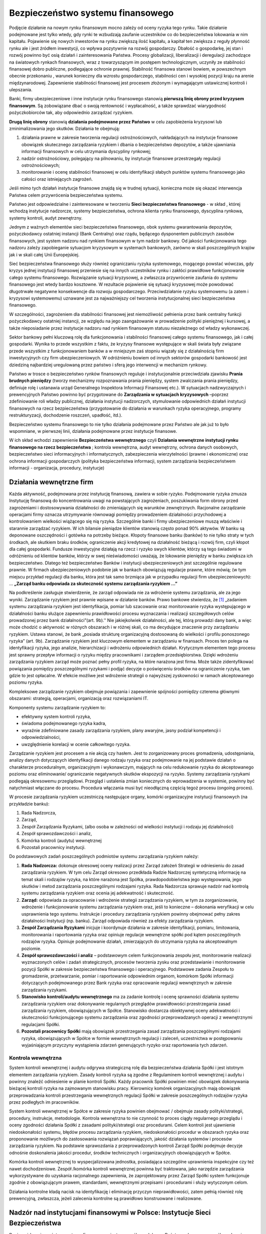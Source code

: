 Bezpieczeństwo systemu finansowego
==================================

Podjęcie  działanie na  nowym rynku finansowym mocno zależy od  oceny ryzyka tego rynku. Takie działanie podejmowane jest  tylko wtedy, gdy  rynki te  wzbudzają zaufanie uczestników co do   bezpieczeństwa lokowania w nim kapitału.   Pojawienie się nowych inwestorów na rynku zwiększą ilość kapitału, a kapitał ten zwiększa z reguły płynność rynku ale i  jest źródłem inwestycji, co wpływa pozytywnie na rozwój gospodarczy.  Dbałość o gospodarkę, jej stan i rozwój  powinno być osią działań i zainteresowania Państwa. Procesy globalizacji, liberalizacji i deregulacji zachodzące na światowych rynkach finansowych, wraz z towarzyszącym im postępem technologicznym, uczyniły ze  stabilności finansowej dobro publiczne, podlegające ochronie prawnej.  Stabilność finansowa stanowi  bowiem, w powszechnym obecnie przekonaniu , warunek konieczny dla wzrostu gospodarczego, stabilności cen i wysokiej pozycji kraju na arenie międzynarodowej.
Zapewnienie stabilności finansowej jest procesem złożonym i wymagającym ustawicznej kontroli i ulepszania.
 
Banki, firmy ubezpieczeniowe i inne instytucje rynku finansowego stanowią **pierwszą linię obrony przed kryzysem finansowym**. Są zobowiązane dbać o swoją rentowność i  wypłacalność, a także sprawdzać wiarygodność pożyczkobiorców tak, aby odpowiednio zarządzać ryzykiem.
 
**Drugą linię obrony** stanowią **działania podejmowane przez Państwo** w celu zapobieżenia kryzysowi lub zminimalizowania jego skutków. Działania te obejmują:

#. działania prawne w zakresie tworzenia regulacji ostrożnościowych, nakładających  na instytucje finansowe obowiązek skutecznego zarządzania ryzykiem i dbania o bezpieczeństwo depozytów, a także ujawniania informacji finansowych w celu utrzymania dyscypliny rynkowej;
#. nadzór ostrożnościowy, polegający na pilnowaniu, by instytucje finansowe przestrzegały regulacji ostrożnościowych; 
#. monitorowanie i ocenę stabilności finansowej w celu identyfikacji słabych punktów systemu finansowego jako całości oraz istniejących zagrożeń.

Jeśli mimo tych działań instytucje finansowe znajdą się w trudnej sytuacji, konieczna może się okazać interwencja Państwa  celem przywrócenia  bezpieczeństwa systemu. 

Państwo  jest odpowiedzialne i zainteresowane w tworzeniu **Sieci bezpieczeństwa finansowego** -  w skład , której wchodzą instytucje nadzorcze, systemy bezpieczeństwa, ochrona klienta rynku finansowego, dyscyplina rynkowa, systemy kontroli, audyt zewnętrzny.

Jednym z ważnych elementów sieci bezpieczeństwa finansowego, obok systemu gwarantowania depozytów,  pożyczkodawcy ostatniej instancji (Bank Centralny)  oraz rządu, będącego dysponentem publicznych zasobów finansowych, jest system nadzoru  nad rynkiem finansowym w tym nadzór bankowy.  Od jakości funkcjonowania tego nadzoru zależy zapobieganie sytuacjom kryzysowym w systemach bankowych, zarówno w skali poszczególnych krajów jak i w skali całej Unii Europejskiej.
 
Sieć bezpieczeństwa finansowego służy również ograniczaniu ryzyka systemowego, mogącego powstać wówczas, gdy kryzys jednej instytucji finansowej przeniesie się na innych uczestników rynku i zakłóci prawidłowe funkcjonowanie całego systemu finansowego. Rozwiązanie sytuacji kryzysowej, a zwłaszcza przywrócenie zaufania do systemu finansowego jest wtedy bardzo kosztowne. W rezultacie pojawienie się sytuacji kryzysowej  może powodować długotrwałe negatywne konsekwencje dla rozwoju gospodarczego. Przeciwdziałanie ryzyku systemowemu (a zatem i kryzysowi systemowemu) uznawane jest za najważniejszy cel tworzenia instytucjonalnej sieci bezpieczeństwa finansowego.

W szczególności, zagrożeniem dla stabilności finansowej jest niemożliwość pełnienia przez bank centralny funkcji pożyczkodawcy ostatniej instancji, ze względu na jego zaangażowanie w prowadzenie polityki pieniężnej i kursowej, a także nieposiadanie przez instytucje nadzoru nad rynkiem finansowym statusu niezależnego od władzy wykonawczej.

Sektor bankowy pełni kluczową rolę dla funkcjonowania i stabilności finansowej całego systemu finansowego, jak i całej gospodarki. Wynika to przede wszystkim z faktu, że kryzysy finansowe występujące w skali świata były związane przede wszystkim z funkcjonowaniem banków a w mniejszym zaś stopniu wiązały się z działalnością firm inwestycyjnych czy firm ubezpieczeniowych. 
W odróżnieniu bowiem od innych sektorów gospodarki bankowość jest dziedziną najbardziej uregulowaną przez państwo i sferą jego interwencji w mechanizm rynkowy.

Państwo w trosce o bezpieczeństwo rynków finansowych  reguluje i instytucjonalnie przeciwdziała zjawisku **Prania  brudnych pieniędzy** (tworzy mechanizmy rozpoznawania prania pieniędzy, system zwalczania prania pieniędzy,  definiuje rolę i ustanawia urząd Generalnego Inspektora Informacji Finansowej etc.).
W sytuacjach nadzwyczajnych i prewencyjnych Państwo powinno być przygotowane do **Zarządzania w sytuacjach kryzysowych** –poprzez zdefiniowanie  roli władzy publicznej, działania instytucji nadzorczych, stymulowanie odpowiednich działań instytucji finansowych na rzecz bezpieczeństwa (przygotowanie do działania w warunkach ryzyka operacyjnego, programy restrukturyzacji, dochodzenie roszczeń, upadłość, itd.).  


Bezpieczeństwo systemu finansowego to nie tylko działania podejmowane przez Państwo ale jak już to było wspomniane, w pierwszej linii, działania  podejmowane przez instytucje finansowe.

W ich skład  wchodzi zapewnienie  **Bezpieczeństwa wewnętrznego** czyli  **Działania wewnętrzne instytucji rynku finansowego na rzecz bezpieczeństwa** ; kontrola wewnętrzna, audyt wewnętrzny, ochrona danych osobowych, bezpieczeństwo sieci informacyjnych i informatycznych, zabezpieczenia wierzytelności (prawne i ekonomiczne)  oraz  ochrona informacji gospodarczych  (polityka bezpieczeństwa informacji, system zarządzania bezpieczeństwem informacji - organizacja, procedury, instytucje)

Działania wewnętrzne firm
-------------------------

Każda aktywność, podejmowana przez instytucję finansową, zawiera w sobie ryzyko. Podejmowanie ryzyka zmusza Instytucję finansową do koncentrowania uwagi na powstających zagrożeniach, poszukiwania form obrony przed zagrożeniami i dostosowywania działalności do zmieniających się warunków zewnętrznych. Racjonalne zarządzanie operacjami firmy oznacza utrzymywanie równowagi pomiędzy prowadzeniem działalności przychodowej a kontrolowaniem wielkości wiążącego się nią ryzyka. 
Szczególnie banki i firmy ubezpieczeniowe muszą właściwie i starannie zarządzać ryzykiem. W ich bilansie pieniądze klientów stanowią często ponad 90% aktywów. W banku są deponowane oszczędności i gotówka na potrzeby bieżące. Kłopoty finansowe banku (banków) to nie tylko straty w tych środkach, ale skutkiem braku środków, ograniczenie akcji kredytowej na działalność bieżącą i rozwój firm, czyli kłopot dla całej gospodarki. Fundusze inwestycyjne działają na rzecz i ryzyko swych klientów, którzy są tego świadomi w odróżnieniu od klientów banków, którzy w swej nieświadomości uważają, że lokowanie pieniędzy w banku zwiększa ich bezpieczeństwo. 
Dlatego też bezpieczeństwo Banków i instytucji ubezpieczeniowych jest szczególnie regulowane prawnie. W firmach ubezpieczeniowych podobnie jak w bankach obowiązują regulacje prawne, które mówią; (w tym miejscu przykład regulacji dla banku, która jest tak samo brzmiąca jak w przypadku regulacji firm ubezpieczeniowych):
... **„Zarząd banku odpowiada za skuteczność systemu zarządzania ryzykiem …”**

Na podkreślenie zasługuje stwierdzenie, że zarząd odpowiada nie za wdrożenie systemu zarządzania, ale za jego wyniki.
Zarządzanie ryzykiem jest prawnie wpisane w działanie banków. Prawo bankowe stwierdza, że [1]_ „zadaniem systemu zarządzania ryzykiem jest identyfikacja, pomiar lub szacowanie oraz monitorowanie ryzyka występującego w działalności banku służące zapewnieniu prawidłowości procesu wyznaczania i realizacji szczegółowych celów prowadzonej przez bank działalności”(art. 9b).’’ Nie jakiejkolwiek działalności, ale tej, którą prowadzi dany bank, a więc może chodzić o aktywność w różnych obszarach i w różnej skali, co ma decydujące znaczenie przy zarządzaniu ryzykiem. Ustawa stanowi, że bank „posiada strukturę organizacyjną dostosowaną do wielkości i profilu ponoszonego ryzyka” (art. 9b). 
Zarządzanie ryzykiem jest kluczowym elementem w zarządzaniu w finansach. Proces ten polega na identyfikacji ryzyka, jego analizie, hierarchizacji i wdrożeniu odpowiednich działań. Krytycznym elementem tego procesu jest sprawny przepływ informacji o ryzyku między pracownikami i zarządem przedsiębiorstwa. Dzięki wdrożeniu zarządzania ryzykiem zarząd może poznać pełny profil ryzyka, na które narażona jest firma. Może także zidentyfikować powiązania pomiędzy poszczególnymi ryzykami i podjąć decyzje o poświęceniu środków na ograniczenie ryzyka, tam gdzie to jest opłacalne. W efekcie możliwe jest wdrożenie strategii o najwyższej zyskowności w ramach akceptowanego poziomu ryzyka. 

Kompleksowe zarządzanie ryzykiem obejmuje powiązania i zapewnienie spójności pomiędzy czterema głównymi obszarami: strategią, operacjami, organizacją oraz rozwiązaniami IT.

Komponenty systemu zarządzanie ryzykiem to:

* efektywny system kontroli ryzyka,
* świadoma podejmowanego ryzyka kadra,
* wyraźnie zdefiniowane zasady zarządzania ryzykiem, plany awaryjne, jasny podział kompetencji i odpowiedzialności,
* uwzględnienie korelacji w ocenie całkowitego ryzyka.
 
Zarządzanie ryzykiem jest procesem a nie akcją czy hasłem. Jest to zorganizowany proces gromadzenia, udostępniania, analizy danych dotyczących identyfikacji danego rodzaju ryzyka oraz podejmowanie na jej podstawie działań o charakterze proceduralnym, organizacyjnym i wykonawczym, mających na celu redukowanie ryzyka do akceptowanego poziomu oraz eliminowanie/ ograniczanie negatywnych skutków ekspozycji na ryzyko. Systemy zarządzania ryzykami podlegają okresowemu przeglądowi. Przegląd i ustalenia zmian koniecznych do wprowadzenia w systemie, powinny być natychmiast włączane do procesu. Procedura włączania musi być nieodłączną częścią tegoż procesu (ongoing proces).

W procesie zarządzania ryzykiem uczestniczą następujące organy, komórki organizacyjne instytucji finansowych (na przykładzie banku):

1. Rada Nadzorcza,
2. Zarząd,
3. Zespół Zarządzania Ryzykami, (albo osoba w zależności od wielkości instytucji i rodzaju jej działalności)
4. Zespół sprawozdawczości i analiz,
5. Komórka kontroli (audytu) wewnętrznej 
6. Pozostali pracownicy instytucji.

Do podstawowych zadań poszczególnych podmiotów systemu zarządzania ryzykiem należy:

1. **Rada Nadzorcza:** dokonuje okresowej oceny realizacji przez Zarząd założeń Strategii w odniesieniu do zasad zarządzania ryzykiem. W tym celu Zarząd okresowo przedkłada Radzie Nadzorczej syntetyczną informację na temat skali i rodzajów ryzyka, na które narażona jest Spółka, prawdopodobieństwa jego występowania, jego skutków i metod zarządzania poszczególnymi rodzajami ryzyka. Rada Nadzorcza sprawuje nadzór nad kontrolą systemu zarządzania ryzykiem oraz ocenia jej adekwatność i skuteczność.

2. **Zarząd:** odpowiada za opracowanie i wdrożenie strategii zarządzania ryzykiem, w tym za zorganizowanie, wdrożenie i funkcjonowanie systemu zarządzania ryzykiem oraz, jeśli to konieczne – dokonania weryfikacji w celu usprawnienia tego systemu. Instrukcje i procedury zarządzania ryzykiem powinny obejmować pełny zakres działalności Instytucji (np. banku). Zarząd odpowiada również za efekty zarządzania ryzykiem.

3. **Zespół Zarządzania Ryzykami** inicjuje i koordynuje działania w zakresie identyfikacji, pomiaru, limitowania, monitorowania i raportowania ryzyka oraz opiniuje regulacje wewnętrzne spółki pod kątem poszczególnych rodzajów ryzyka. Opiniuje podejmowanie działań, zmierzających do utrzymania ryzyka na akceptowalnym poziomie.
 
4. **Zespół sprawozdawczości i analiz** – podstawowym celem funkcjonowania zespołu jest, monitorowanie realizacji wyznaczonych celów i zadań strategicznych, procesów tworzenia zysku oraz przedstawianie i monitorowanie pozycji Spółki w zakresie bezpieczeństwa finansowego i operacyjnego. Podstawowe zadania Zespołu to gromadzenie, przetwarzanie, pomiar i raportowanie odpowiednim organom, komórkom Spółki informacji dotyczących podejmowanego przez Bank ryzyka oraz opracowanie regulacji wewnętrznych w zakresie zarządzania ryzykami.

5. **Stanowisko kontroli/audytu wewnętrznego** ma za zadanie kontrolę i ocenę sprawności działania systemu zarządzania ryzykiem oraz dokonywanie regularnych przeglądów prawidłowości przestrzegania zasad zarządzania ryzykiem, obowiązujących w Spółce. Stanowisko dostarcza obiektywnej oceny adekwatności i skuteczności funkcjonującego systemu zarządzania oraz zgodności przeprowadzanych operacji z wewnętrznymi regulacjami Spółki. 
 
6. **Pozostali pracownicy Spółki** mają obowiązek przestrzegania zasad zarządzania poszczególnymi rodzajami ryzyka, obowiązujących w Spółce w formie wewnętrznych regulacji i zaleceń, uczestnictwa w postępowaniu wyjaśniającym przyczyny wystąpienia zdarzeń generujących ryzyko oraz raportowania tych zdarzeń.


Kontrola wewnętrzna
~~~~~~~~~~~~~~~~~~~

System kontroli wewnętrznej i audytu odgrywa strategiczną rolę dla bezpieczeństwa działania Spółki i jest istotnym elementem zarządzania ryzykiem. Zasady kontroli ryzyka są zgodne z Regulaminem kontroli wewnętrznej i audytu i powinny znaleźć odniesienie w planie kontroli Spółki. Każdy pracownik Spółki powinien mieć obowiązek dokonywania bieżącej kontroli ryzyka na zajmowanym stanowisku pracy. Kierownicy komórek organizacyjnych mają obowiązek przeprowadzania kontroli przestrzegania wewnętrznych regulacji Spółki w zakresie poszczególnych rodzajów ryzyka przez podległych im pracowników.

System kontroli wewnętrznej w Spółce w zakresie ryzyka powinien obejmować / obejmuje zasady polityki/strategii, procedury, instrukcje, metodologie. Kontrola wewnętrzna to nie czynność to proces ciągły regularnego przeglądu i oceny zgodności działania Spółki z zasadami polityki/strategii oraz procedurami. Celem kontroli jest ujawnienie niedoskonałości systemu, błędów procesu zarządzania ryzykiem, niedoskonałości procedur w obszarach ryzyka oraz proponowanie możliwych do zastosowania rozwiązań poprawiających, jakość działania systemów i procesów zarządzania ryzykiem. Na podstawie sprawozdania z przeprowadzonych kontroli Zarząd Spółki podejmuje decyzje odnośnie doskonalenia jakości procedur, środków technicznych i organizacyjnych obowiązujących w Spółce.

Komórka kontroli wewnętrznej to wyspecjalizowana jednostka, posiadająca szczególne uprawnienia inspekcyjne czy też nawet dochodzeniowe. Zespół /komórka kontroli wewnętrznej powinna być traktowana, jako narzędzie zarządzania wykorzystywane do uzyskania racjonalnego zapewnienia, że zaprojektowany przez Zarząd Spółki system funkcjonuje zgodnie z obowiązującym prawem, standardami, wewnętrznymi przepisami i procedurami i służy wytyczonym celom.

Działania kontrolne kładą nacisk na identyfikację i eliminację przyczyn nieprawidłowości, zatem pełnią również rolę prewencyjną, zwłaszcza, jeżeli zalecenia kontrolne są prawidłowo konstruowane i realizowane.

Nadzór nad instytucjami finansowymi w Polsce: Instytucje Sieci Bezpieczeństwa
-----------------------------------------------------------------------------

Ponieważ bezpieczeństwo systemu finansowego jest szczególnym dobrem, Państwo odgrywa szczególną rolę w jego zabezpieczaniu. Zadaniem Państwa jest tworzenie i nadzór sieci bezpieczeństwa finansowego. Celem tych działań jest ograniczanie ryzyka systemowego. Ryzyko systemowe może powstać wtedy, gdy kryzys jednej instytucji finansowej przeniesie się na innych uczestników rynku i zakłóci prawidłowe funkcjonowanie całego systemu finansowego.
Zasady nadzoru państwa nad działalnością podmiotów świadczących usługi finansowe, stanowią część prawa rynku finansowego. Prawo rynku finansowego stanowi domenę prawa publicznego, zawierając regulacje prawne związane z oddziaływaniem państwa na organizację i funkcjonowanie instytucji finansowych — banków i innych instytucji kredytowych, firm ubezpieczeniowych, funduszy inwestycyjnych, funduszy emerytalnych, giełdy i jej infrastruktury prawnej, w tym zasady kontroli i nadzoru państwa wobec tych instytucji. 
W Polsce funkcjonowanie czołowych instytucji na rynku finansowym regulowane jest w formie Ustaw (Ustawa o: NBP, o KNF, funkcjonowaniu banków, funduszy inwestycyjnych, funduszy emerytalnych, firm ubezpieczeniowych, rynku kapitałowym i obrocie papierami wartościowymi etc.). Ustawy o NBP i nadzorze nad rynkiem finansowym nadają szczególną rolę tym instytucjom oddzielając je od władzy wykonawczej i nadają tym instytucjom szczególna suwerenność.
W stosunku do innych instytucji finansowych z rynku finansowym, oprócz ustawowego wyznaczenia zasad nadzoru (Komisja Nadzoru Finansowego), Państwo nakłada wymogi rzetelności informacji finansowych i sporządzania okresowo sprawozdań finansowych, które podlegają obowiązkowi sprawdzenia przez niezależnych i posiadających odpowiednie kwalifikacje audytorów. Dotyczy to również wszystkich spółek prawa handlowego. Instytucje publiczne mają obowiązek publikowania audytowanych sprawozdań finansowych. Istotna rola w systemie bezpieczeństwa systemu finansowego przypada nadzorowi właścicielskiemu. Akcjonariusze spółki, poprzez Radę Nadzorczą spółek, są zobowiązani do sprawowania właściwego nadzoru nad funkcjonowaniem spółek i jakości ich sprawozdań finansowych i audytu. Rady Nadzorcze nadzorując spółkę, nadzorują również zarządzanie spółką przez Zarząd i wypełnianie przez nią zadań statutowych. Mimo, że spółką zarządza Zarząd, Rada Nadzorcza powinna okresowo sprawdzać działania Zarządu podejmowane w celu bezpieczeństwa spółki.

Komisja Nadzoru Finansowego
~~~~~~~~~~~~~~~~~~~~~~~~~~~
 
Naczelnym organem sprawującym nadzór nad rynkiem finansowym jest Komisja Nadzoru Finansowego. Jest to organ administracji państwowej sprawujący niezależny, zintegrowany nadzór finansowy nad:

* sektorem bankowym,
* rynkiem kapitałowym,
* rynkiem ubezpieczeniowym,
* rynkiem emerytalnym,
* instytucjami pieniądza elektronicznego.

Komisja powstała 19 września 2006 r. na mocy ustawy z dnia 21 lipca 2006 r [2]_. o nadzorze nad rynkiem finansowym. Przejęła kompetencje Komisji Papierów Wartościowych i Giełd, Komisji Nadzoru Ubezpieczeń i Funduszy Emerytalnych, a od 1 stycznia 2008 r. także kompetencje Komisji Nadzoru Bankowego. Wymienione tu instytucje nadzorowały poszczególne segmenty rynku finansowego zanim powołano do życia zintegrowany organ nadzoru. Utworzenie niezależnego, zintegrowanego nadzoru finansowego to decyzja wymuszona przez zmiany na rynku: rosnące znaczenie międzynarodowych grup finansowych oraz wzajemne przenikanie się produktów finansowych. 

 
Zadania KNF

Ustawa o KNF  nakłada na Komisje następujące zadania:

* podejmowanie działań służących prawidłowemu funkcjonowaniu rynku finansowego; 
* podejmowanie działań mających na celu rozwój rynku finansowego i jego konkurencyjności;
* podejmowanie działań edukacyjnych i informacyjnych w zakresie funkcjonowania rynku finansowego; 
* udział w przygotowywaniu projektów aktów prawnych w zakresie nadzoru nad rynkiem finansowym, ubezpieczeniowym i emerytalnym, stwarzanie możliwości polubownego i pojednawczego rozstrzygania sporów między uczestnikami rynku finansowego, w szczególności sporów wynikających ze stosunków umownych między podmiotami podlegającymi nadzorowi Komisji a odbiorcami usług świadczonych przez te podmioty;
* wykonywanie innych zadań określonych odpowiednimi  ustawami [3]_.

Cel ustawowy KNF  to  zapewnienie prawidłowego funkcjonowania rynku finansowego, jego stabilności, bezpieczeństwa oraz przejrzystości, zaufania do rynku finansowego, a także zapewnienie ochrony interesów uczestników tego rynku.

W skład Komisji wchodzą:

* Przewodniczący  powoływany przez Prezesa Rady Ministrów na pięcioletnią kadencję.
* dwóch zastępców przewodniczącego powoływanych i odwoływanych przez Prezesa Rady Ministrów na wniosek Przewodniczącego.
* czterech członków (przedstawiciele):

   * Przedstawiciel Ministra Finansów (Minister właściwy ds. instytucji finansowych albo jego przedstawiciel),
   * Przedstawiciel Ministra Pracy i Polityki Społecznej  (Minister właściwy ds. zabezpieczenia społecznego albo jego przedstawiciel),
   * Pierwszy wiceprezes Narodowego Banku Polskiego (Prezes Narodowego Banku Polskiego albo delegowany przez niego Wiceprezes Narodowego Banku Polskiego), 
   * Przedstawiciel Prezydenta Rzeczypospolitej Polskiej ds. finansów publicznych.


Komisja może nakładać kary pieniężne w przypadkach określonych w ustawie. Należności z tytułu nakładanych kar pieniężnych stanowią dochód budżetu państwa. W ten sposób uniknięto  konfliktów interesów , by kary nakładane przez Komisje nie zwiększały budżetu Komisji.

KNF udziela zezwoleń i prowadzi rejestr:

* firm inwestycyjnych (banki prowadzące działalność maklerską, domy maklerskie, zagraniczne firmy inwestycyjne, zagraniczne instytucje kredytowe),
* agentów firm inwestycyjnych,
* banków powierniczych,
* towarzystw i funduszy inwestycyjnych,
* podmiotów prowadzące obsługę funduszy inwestycyjnych,
* przedstawicielstw podmiotów zagranicznych,
* powszechnych towarzystw emerytalnych i otwartych funduszy emerytalnych,
* pracowniczych towarzystw emerytalnych i pracowniczych funduszy emerytalnych,
* podmiotów prowadzących rynki regulowane,
* towarzystw ubezpieczeń.

Funkcje Komisji Nadzoru Finansowego jakie pełni w swej działalności to funkcja:

* licencyjna – udzielanie zezwoleń
* kontrolna – przeprowadzanie stałych i możliwie szybkich analiz sytuacji podległych sektorów rynku finansowego i instytucji tam działających.
* dyscyplinarna – bezpośrednie oddziaływanie na nadzorowane instytucje finansowe, możliwość zastosowania przymusu i określonych w prawie sankcji.
* regulacyjna – wyznaczenie minimalnych standardów bezpieczeństwa w działalności instytucji a szczególnie bezpieczeństwa klienta.


Obszarami szczególnej troski Państwa są banki i fundusze emerytalne oraz  towarzystwa ubezpieczeniowe. Są to sektory szczególnie społecznie wrażliwe, więc i  KNF,  jako nadzór zintegrowany na w tych obszarach  ma odgrywać istotna rolę.

Zgodnie z ustawą Prawo bankowe celem nadzoru w sektorze bankowym jest  zapewnienie:

* bezpieczeństwa środków pieniężnych gromadzonych na rachunkach bankowych,
* zgodności działalności banków z przepisami prawa oraz z decyzją o wydaniu zezwolenia na utworzenie banku.

Nadzór nad sektorem bankowym do czasu powstania  KNF był sprawowany przez Narodowy Bank Polski.
 
W ramach swych funkcji kontrolnych w stosunku do sektora bankowego do  KNF należy:
 
* badanie przestrzegania limitów koncentracji zaangażowań,
* badanie przestrzegania określonych przez KNF norm dopuszczalnego ryzyka w działalności banków, zarządzania ryzykiem działalności,
* ocena sytuacji finansowej banków - badanie wypłacalności, jakości aktywów, płynności płatniczej, wyniku finansowego banków,
* badanie jakości systemu zarządzania bankiem (systemu zarządzania ryzykiem i kontroli wewnętrznej),
* badanie zgodności udzielanych kredytów, pożyczek pieniężnych, akredytyw, gwarancji bankowych i poręczeń oraz emitowanych bankowych papierów wartościowych z przepisami,
* badanie zabezpieczenia i terminowości spłaty kredytów i pożyczek pieniężnych.

W ramach funkcji regulacyjnych KNF przyjął i zaleca przestrzeganie przez banki ustaleń Nowej Umowy Kapitałowej. Nowa Umowa Kapitałowa (*Basel II*) to system  oceny adekwatności kapitałowej instytucji finansowych opracowany przez Bazylejski Komitet Nadzoru Bankowego. Nowa Umowa Kapitałowa nakłada na banki konieczność wprowadzenia i przestrzegania szeregu procedur mających na celu  określania ryzyk funkcjonowania banku ich  monitorowania  i zarządzania ryzykiem.

Narodowy Bank Polski
~~~~~~~~~~~~~~~~~~~~

Szczególna rola  w systemie bezpieczeństwa finansowego kraju przypadła Bankowi Centralnemu.
Podstawowym celem  NBP jest utrzymywanie stabilnego poziomu cen przy jednoczesnym  wspieraniu polityki gospodarczej rządu, jeżeli nie ogranicza to podstawowego celu NBP.

Organami NBP są:

* Prezes NBP.
* Rada Polityki Pieniężnej.
* Zarząd.

Narodowy Bank Polski działa w Polsce od 1945 roku na podstawie:

* konstytucji RP
* ustawy o NBP

Cel NBP jest osiągany poprzez:

* kształtowanie i realizację polityki pieniężnej
* tworzenie warunków instytucjonalnych dla zapewnienia niezbędnego poziomu bezpieczeństwa finansowego i stabilności sektora bankowego 
* regulowanie zasad i mechanizmów w celu zapewnienia płynności rozliczeń pieniężnych w gospodarce.

Niezależność  Banku Centralnego zagwarantowana jest przez sposób wyboru członków jego organów.

Prezes NBP.

Prezes NBP jest powoływany przez Sejm na wniosek Prezydenta RP. Kadencja jego trwa 6 lat  i wygasa w  tylko razie śmierci lub rezygnacji.  Prezesa NBP można odwołać tylko w szczególnych przypadkach, np. długotrwała choroba, wyrok sądu za przestępstwo, orzeczenie Trybunału Stanu o zakazie zajmowania kierowniczych stanowisk.
 
Ustawa o NBP określa, że prezes NBP:

* jest przełożonym wszystkich pracowników NBP, 
* przewodniczy Radzie Polityki Pieniężnej, Zarządowi NBP, reprezentuje NBP na zewnątrz. 
* reprezentuje interesy RP w międzynarodowych instytucjach bankowych i instytucjach finansowych. 

Rada Polityki Pieniężnej.

RPP składa się z 10 członków:

* 3 powoływanych przez Prezydenta RP
* 3 wybiera Sejm
* 3 powoływanych przez Senat
* dziesiątym członkiem i przewodniczącym RPP jest prezes Narodowego Banku Polskiego

Członkowie Rady Polityki Pieniężnej powoływani są na 6 lat.
 
Zadania RPP:

* ustala corocznie założenia polityki pieniężnej i przekłada je do wiadomości Sejmowi równocześnie z przedłożeniem przez Radę Ministrów projektu ustawy budżetowej,
* składa Sejmowi sprawozdanie z wykonania założeń polityki pieniężnej na 5 miesięcy przed zakończeniem roku budżetowego,
* dokonuje oceny działalności Zarządu NBP w zakresie realizacji założeń polityki pieniężnej i uchwala zasady rachunkowości NBP, przedłożone przez Prezesa NBP.

Zadania te RPP wykonuje poprzez:

* ustalanie wysokości stóp procentowych NBP,
* ustalanie  zasady i stopy rezerwy obowiązkowej banków,
* określanie górnej granicy zobowiązań wynikających z zaciągania przez NBP pożyczek i kredytów w zagranicznych instytucjach bankowych i finansowych,
* zatwierdzanie planu finansowego NBP oraz sprawozdania z działalności NBP,
* przyjmowanie rocznego sprawozdania finansowego NBP,
* ustalanie zasady operacji otwartego rynku.

Niezależność NBP ma miejsce w 5 płaszczyznach:

* wyznaczania i realizacji celów polityki pieniężnej,
* dbałość o stabilność systemu bankowego (nadzór sprawuje Komisja Nadzoru Finansowego),
* relacji z innymi segmentami polityki gospodarczej (niezależność wobec władzy ustawodawczej i wykonawczej, współpraca z równorzędnymi partnerami – np. rządem),
* trybu powoływania i odwoływania władz banku (tendencja do stabilizowania władz banku),
* gospodarki finansowej NBP (niezależność finansowa).


Bankowy  Fundusz Gwarancyjny
~~~~~~~~~~~~~~~~~~~~~~~~~~~~

Ochronę interesów i bezpieczeństwo depozytów w przypadku kłopotów banków  gwarantuje Bankowy Fundusz Gwarancyjny. 

BFG działa na podstawie ustawy o Bankowym Funduszu Gwarancyjnym z 1994 roku [4]_.

Cele BFG:

* ochrona wkładów pieniężnych na rachunkach bankowych osób fizycznych i prawnych,
* udzielanie pomocy finansowej bankom, które utraciły lub znalazły się w obliczu utraty wypłacalności,
* wspieranie procesów łączenia się banków zagrożonych z silnymi jednostkami bankowymi, 
* gromadzenie informacji oraz bieżąca i okresowa analiza rozwoju sytuacji finansowej banków ukierunkowana na podejmowanie inicjatyw oraz działań zapobiegających pogłębianiu się występujących zagrożeń.
 
Finansowanie działalności BFG jest oparte na środkach wnoszonych przez:

* banki komercyjne (tzw. fundusz ochrony środków gwarantowanych),
* Bank Centralny (tzw. fundusz pomocowy).


Interwencje

Pomoc finansowa BFG dla banków może być udzielona gdy istnieje zagrożenie wypłacalności banku. Zwrotna pomoc finansowa udzielana jest na warunkach lepszych niż rynkowe tylko na usunięcie stanu zagrożenia wypłacalności.

Wypłata gwarantowanych depozytów następuje po ogłoszeniu przez sąd upadłości banku.  
W przypadku gdy aktywa banku nie wystarczają na zaspokojenie jego zobowiązań, KNF podejmuje decyzję o zawieszeniu działalności banku. Jeżeli KNF nie podejmie decyzji o przejęciu zawieszonego banku przez inny bank, to występuje do właściwego sądu z wnioskiem o ogłoszenie upadłości zawieszonego banku. Sąd powinien rozpatrzyć wniosek o ogłoszenie upadłości banku w ciągu miesiąca od jego otrzymania.

Wypłata gwarancji następuje do określonych kwot. Sejm przyjął 23.10.08r nowelizację ustawy o Bankowym Funduszu Gwarancyjnym -  dla wkładów do 50000 EURO zwrot w 100%.

Banki - bezpieczeństwo [Nowa Umowa Kapitałowa (*Basel II*)]
~~~~~~~~~~~~~~~~~~~~~~~~~~~~~~~~~~~~~~~~~~~~~~~~~~~~~~~~~~~

Ostatnie przypadki kryzysów finansowych w krajach rozwijających się dobitnie pokazały, iż „zdrowy” sektor bankowy ma kluczowe znaczenie dla utrzymania stabilności systemu finansowego. 
Bank jest  spółką prawa handlowego i jako taka  posiada swój cel komercyjny jakim jest generowanie zysku dla swych Akcjonariuszy.  Globalny charakter akcjonariatu banków oraz ich międzynarodowa działalność  naraża je na szereg  ryzyk i niebezpieczeństw, które niekoniecznie muszą występować w kraju gdzie znajduje się siedziba banku.  Banki wiec powinny w swej działalności stosować się do ponadnarodowych wzorów bezpieczeństwa. 
Banki do oceny ryzyka swej działalności stosują w Polsce system, zgodny ze standardami europejskimi, system Nowej Umowy Kapitałowej [5]_. Nowa Umowa Kapitałowa (*Basel II*) to system  oceny adekwatności kapitałowej instytucji finansowych opracowany przez Bazylejski Komitet Nadzoru Bankowego. Intencją NUK jest wzmocnienie bezpieczeństwa i stabilności międzynarodowego systemu bankowego oraz poprawa sposobu określania wymogów kapitałowych banku w zależności od poziomu ponoszonego ryzyka i rozmiarów prowadzonej działalności. Zamierzeniem autorów NUK jest również pełniejsze uwzględnienie w określaniu adekwatności kapitałowej innowacji finansowych, które pojawiły się w ostatnich latach. 

Struktura Nowej Umowy Kapitałowej
 
Umowa Kapitałowa opiera bezpieczeństwo banku  na  trzech wzajemnie uzupełniających się filarach:

#. Filar I - dotyczy szacowania sumy minimalnych wymogów kapitałowych z tytułu ryzyka kredytowego, rynkowego i operacyjnego. Minimalne wymogi kapitałowe opierają się na: definicji kapitału regulacyjnego, aktywów ważonych ryzykiem oraz minimalnego wskaźnika relacji kapitału do aktywów ważonych ryzykiem, który przybiera następującą postać:

:math:`Rc=[Fw/Awr+12,5(KAmr+KAop)]100\%`

gdzie:

| Rc - współczynnik wypłacalności,
| Fw - fundusze własne,
| Awr - suma aktywów i zobowiązań pozabilansowych ważonych ryzykiem, obliczona dla ryzyka kredytowego,
| KAmr - wymogi kapitałowe z tytułu ryzyka rynkowego,
| KAop - wymogi kapitałowe z tytułu ryzyka operacyjnego.

Ogólny współczynnik wypłacalności nie może być niższy niż 8%. Kapitał regulacyjny (fundusze własne) dzieli się na trzy kategorie: kapitał podstawowy, kapitał uzupełniający oraz kapitał III kategorii. 

#. Filar II - określa rolę nadzoru bankowego, jaką jest zachęcanie banków do stosowania wewnętrznych modeli szacowania wymogów kapitałowych i ustalenie docelowych kapitałów zgodnych z profilem ryzyka w danym banku oraz wewnętrznymi technikami kontroli ryzyka.
#. Filar III - zobowiązuje banki do zachowania odpowiedniej dyscypliny rynkowej, upoważniając je do ujawniania informacji na temat ich profilu ryzyka oraz poziomu kapitalizacji. Komitet Bazylejski podkreśla, że wysiłki podejmowane przez nadzór międzynarodowy w celu zapewnienia bezpieczeństwa i dobrej kondycji systemu bankowego mogą być wynagrodzone sukcesem dzięki dyscyplinującej roli rynku. Udostępnianie informacji uczestnikom rynku motywuje bowiem podmioty informujące do dbałości o wyniki finansowe i inne dane dotyczące spółki, gdy ich odbiorcami są konkurenci, inwestorzy i klienci. Dlatego tak ważną rolę odgrywa rzetelność i uczciwość władz banków. Propozycje dotyczące tematu dyscypliny rynkowej pozostają w ścisłym związku z wymaganiami sprawozdawczymi i w zakresie przyjętych metod oceny ryzyka.

Co zmieniła Nowa Umowa Kapitałowa? Wdrożenie Nowej Umowy Kapitałowej, przede wszystkim, zwróciło uwagę banków na obszar zarządzania ryzykiem, jak również zarządzania kapitałem. NUK to nie tylko inne metody kalkulacji wymogów kapitałowych. Po raz pierwszy nakreślono w skali międzynarodowej spójne wytyczne w zakresie:

* Zaawansowanych ilościowych metod pomiaru ryzyka, dla ryzyka kredytowego i operacyjnego Filar I
* Jakościowego podejścia do procesów zarządzania ryzykiem Filar I i II
* Konieczności analizy ryzyka w ujęciu całościowym Filar II
* Ładu wewnętrznego Filar II
* Ujawniania ilościowych i jakościowych informacji na temat ekspozycji na ryzyko Filar III.

Wprowadzenie NUK to proces długotrwały. W trakcie jego wdrażania można się spodziewać  stopniowego przechodzenia banków na metody zaawansowane.  W miarę wdrażania metod zaawansowanych:

- ulegnie poprawie integracja różnych funkcji w bankach: biznesu, ryzyka oraz controllingu,
- wzrośnie rola jednostek oceniających i audytu wewnętrznego,
- spełnione zostaną intencje NUK w zakresie powiązania wymogów kapitałowych z ryzykiem ponoszonym przez banki.


Bezpieczeństwo a Konflikt interesu
----------------------------------

Wzrost bezpieczeństwa można osiągnąć poprzez eliminacje lub mitygacje  ryzyk.  Źródłem ryzyka jest najczęściej człowiek. Szczególnie, gdy znajduje się w sytuacji  konfliktu interesów.
Potencjalny konflikt interesów towarzyszy gatunkowi ludzkiemu od początku jego działań społecznych. Aby bowiem osiągnąć swoje własne cele konkurujemy z innymi, ale musimy decydować się na współpracę by zrealizować cele, których sami nie jesteśmy w stanie osiągać.
Współpraca wymaga zaufania. Zaufanie to, bowiem bezpieczeństwo. 

W przypadku instytucji finansowych, konflikt interesów to sytuacja, gdy interes pracownika rozmija się z interesem firmy, która go zatrudnia. Jest to, więc sytuacja, w której osobista korzyść może pozostawać w konflikcie z obowiązkiem zawodowym wywołując wątpliwości, co do bezstronności i obiektywizmu działań danej osoby. Oczywiście pojecie konfliktu interesów nie ogranicza się tylko do człowieka i do wyborów, jakie ma dokonać.  Sytuacja taka może tez dotyczyć całych firm czy tez działów firm.
Konflikt interesu często bywa nieuświadamiany lub niezauważany, ale jeśli szybko nie znajdzie się jego rozwiązania często bywa ukrywany, co tylko zwiększą ryzyko i ewentualne straty, jakie może spowodować.

W związku z możliwością istnienia konfliktu interesów właściwym wydaje się być stosowanie zasady ograniczonego zaufania, by mitygować potencjalne ryzyka wystąpienia strat w konsekwencji takiego konfliktu. 
Wyszukiwanie potencjalnych i istniejących konfliktów interesów jest bardzo skutecznym sposobem na zwiększanie bezpieczeństwa własnego i innych uczestników rynku. Mimo, że ujawnianie istnienia konfliktu interesów może być chwilowo bolesne dla osób czy firm, ale z pewnością służy zachowaniu reputacji tym ludziom jak i firmom i jest narzędziem ograniczania potencjalnych strat. 
Jeśli konflikt interesu nie jest uświadamiany a następnie, jeśli nawet ktoś zda sobie z jego istnienia sprawę, ale go nie ujawnia (może właśnie, dlatego, że ma konflikt interesu i jest zdania, że jego ujawnienie zagraża jakimś jego interesom) następuję psychologiczny mechanizm racjonalizacji, czyli wytłumaczenia (uspokajania wewnętrznego), że jest tylko chwilowe, korzystne albowiem….  Ten mechanizm stwarza olbrzymie zagrożenia. Nawet, jeśli konflikt interesów nie spowoduje, (co jest bardzo rzadkie) strat materialnych to jest olbrzymim uszczerbkiem na reputacji i zaufaniu.
Występowanie konfliktu interesów może często prowadzić do pojawienia się zachowań sprzecznych z ogólnie przyjętymi standardami etycznymi.
Przykład takiego stanu rzeczy to sytuacja, jaka miała miejsce w olbrzymiej w swoim czasie amerykańskiej firmie „Enron”.  Jak wszystkie firmy, dbając o interesy swoich udziałowców i klientów firma okresowo audytowała swoje sprawozdania finansowe przez niezależnego audytora?  Było to działanie ze wszech miar właściwe. Audytorzy z czasem poznawali firmę lepiej i z roku na rok lepiej wskazywali jej błędy i potencjalne zagrożenia.  „Enron” w trosce o ustawiczne polepszanie swego funkcjonowania wprowadził nadzór i audyt wewnętrzny, aby wcześniej wychwytywać błędy i ingerować w potencjalne niebezpieczeństwa.  Aby znaleźć najlepszych pracowników do tych działań kontrolnych i zapewnić im swobodę działania, tak by nie byli związani z interesami firmy (próba uniknięcia potencjalnego konfliktu interesu pracowników kontroli wewnętrznej a interesami kontrolowanych działów), zdecydował się zlecić funkcje kontroli wewnętrznej firmie zewnętrznej. Firmie posiadającej umiejętności przeprowadzania kontroli i firmie znającej już firmę „Enron”, czyli swoim audytorom. Rozwiązanie wyglądało na bardzo dobre. Fachowcy znający firmę „ od podszewki” mieli ja kontrolować a wyniki ich kontroli (nawet trudne dla kontrolowanych) nie skłaniały kontrolerów do milczenia. Byli, bowiem płaceni przez firmę audytorska a nie byli pracownikami „Enronu”. Niestety, spowodowało to niesłychanie trudną sytuację.  Kontrolując bieżącą działalność audytorzy nie mogli wytknąć błędów i niedoskonałości w audycie okresowych sprawozdań finansowych gdyż znaczyłoby, że ukryli te informacje w bieżącym audycie. Nawet, jeśli w kolejnym okresie czasu dostrzegali coś, co było niewłaściwe nie mogli tego zgłaszać, gdyż byłoby to dowodem ich złego działania „ na bieżąco”.
W konsekwencji straty firmy sięgnęły setek milionów, firma już dziś nie istnieje a straty ponieśli nie tylko akcjonariusze firmy, jej klienci, instytucje finansowe, finansujące jej działalność, nie tylko audytorzy, ale i pracownicy firmy, którzy stracili pracę w rezultacie konfliktu interesów. Zarząd Firmy, (jako odpowiadający całym swym majątkiem za efekty prowadzenia interesów firmy) nie tylko utracił reputację, ale wyrokiem sądu poniósł olbrzymie straty materialne i osobiste. 

Człowiek a konflikt interesów

**Ukrywanie błędów.**
Innym aspektem zarządzania ryzykiem konfliktu interesów jest możliwość jego wystąpienia w trakcie codziennych operacji.  Jeśli osoba wykonywująca operacje popełni błąd, (bez względu na intencje) a ma możliwości, dzięki procedurom i swej pozycji w hierarchii struktury firmy, na ukrywanie swego błędu najprawdopodobniej to uczyni.  Powodami może być wstyd, strach przed konsekwencjami i oczywiście bardzo wspierające chęć ukrywania postanowienie, że naprawi ten błąd w najbliższej przyszłości. Im dłuższy jest czas ukrywania, tym większe są z reguły straty.  
Takim sytuacjom powinny zapobiegać odpowiednie procedury operacyjne, kontrola wewnętrzna i właściwa rola rzetelnej dokumentacji operacyjnej, w której decyzje i działania operacyjne są odnotowywane i sprawdzane okresowo a osoby (nie jedna osoba!) Podpisują sprawdzanie postępowania operacyjnego.

Przykładowo: Może się zdarzyć, że zostanie złożone niewłaściwe, błędne zlecenie wykonania transakcji rynkowej.  Osoba, która podjęła decyzję wie, że dziennie podejmuje i wykonuje wiele takich zleceń. Wie, że okresowo są one księgowane i sprawdzane z zapisami drugiej strony transakcji.  Gdyby tak nie przewidywały procedury mogłaby nie powiadamiać o swych złych decyzjach praktycznie bardzo długo (np. ze strachu o konsekwencje). Tak, więc, procedury powodują, że złe decyzje może ukrywać najdłużej do końca dnia roboczego a nie dłużej.
Taka sytuacja miała miejsce w banku Barings gdzie jeden z zarządzających majątkiem banku ulokował olbrzymie środki w bardzo niekorzystny sposób. Bojąc się konsekwencji i licząc na zmianę sytuacji na rynku nie likwidował złej pozycji (akceptując stratę), ale trwał przy niej a nawet ja zwiększył, gdyż tylko zwiększanie zaangażowania mogło pokryć rosnące straty, na co liczył. Gdyby tak sie zdarzyło jego błąd nie zostałby odkryty. Pozycja była zajęta na rynku instrumentów pochodnych. Ponieważ wspomniana osoba sama dokonywała księgowań zawieranych transakcji (wydawało się to być właściwym rozwiązaniem biorąc pod uwagę szybkość księgowania, niższe jego koszty), osoba ta zaksięgowała wartość depozytu zabezpieczającego, jako zobowiązanie a nie wartość rynkową zawieranych transakcji. Niestety rynek nie zachowywał się tak, jak chciałby wspomniany pracownik. Straty, jakie poniósł bank były ogromne a jego akcjonariusze stracili cały majątek zawarty w akcjach tego (jak dotąd) bardzo szanowanego banku.

**Strukturalne konflikty interesów**

Konflikty omawiane powyżej można zgeneralizować, że są to sytuacje, w których interes pracownika firmy jest sprzeczny z interesem firmy.  Ale co to jest interes firmy? 
Można spotkać konflikt interesu, który powodowany jest strukturą działań rynkowych. Człowiek, nawet najuczciwszy, funkcjonujący w takich rozwiązaniach jest poddany szczególnym konsekwencjom.  Przykładowo, zastanowić się należy nad problemem tzw. Doradców Finansowych.   Pytani ile kosztuję ich doradztwo odpowiadają, że doradztwo jest bezpłatne.   Oznacza to, że opłacani są przez inne instytucje. Konflikt interesu w takiej działalności polega na tym, że stają wobec problemu czy produkty, które mają w swej ofercie (i ze sprzedaży, których są płaceni), są właściwe by rozwiązać problem klienta? Czy powiedzieć klientowi, że powinien szukać rozwiązania swego problemu przy pomocy usług innej instytucji i zrezygnować ze sprzedania mu produktu finansowego ze swego portfela?  Dodatkowo należy pamiętać, że Doradcy zapewnie mają nałożony jakiś plan sprzedaży i muszą go wykonać, gdyż w przeciwnym przypadku strącą pracę i wynagrodzenie.
Nie znaczy to, że wszyscy ludzie w takiej sytuacji postępują nieuczciwie. To przykład, gdzie struktura przedsięwzięcia zawiera w sobie źródło konfliktu interesów i wskazuje  na to, że można się znaleźć w takim konflikcie bez własnej woli. Interes własny jest zgodny z interesem firmy w tym przypadku, ale nie jest zgodny z interesem klienta i własnym sumieniem. Ten przykład  to tylko przykład konfliktu interesów i ryzyk, jakie konflikt ten rodzi.

Firmy zarządzające

Innym miejscem gdzie konflikt interesu wpływa na działania pracowników to firmy zarządzające portfelem klientów i własnym portfelem papierów wartościowych. Firmy takie muszą bardzo wiele wysiłku dokładać do tego by interes ich własnego portfela (cel wysiłków własnej ekipy zarządzającej, która zarządzając własnym portfelem firmy, za wyniki zarządzania jest wynagradzana i premiowana), nie stanął w konflikcie z interesem klientów i ich portfela.
Powyższe przykłady są wybranymi przykładami szerokiego wachlarza konfliktów interesów, które występują na rynku finansowym. Cześć z nich da się przewidzieć i dostrzec ich istnienie zanim spowodują problemy.

 
Rozwiązywanie problemu konfliktu interesów.

Konflikt interesów pojawia się w sytuacji, kiedy interes prywatny osoby podejmującej decyzje lub działania, wpływa, bądź wydaje się wpływać, na bezstronne i obiektywne wykonywanie tych czynności. Interes prywatny osoby „decydenta” dotyczy jakiejkolwiek korzyści dla niej, jej rodziny, osób spokrewnionych, przyjaciół i osób albo organizacji, z którymi ma, albo miała ona kontakty gospodarcze bądź polityczne. Dotyczy to także zobowiązań finansowych bądź cywilnych, z tym związanych. 
Ponieważ osoba często jest jedyną osobą, która wie czy znalazła się ona w sytuacji konfliktu interesów, ponosi ona odpowiedzialność za:
  
* Świadomość istnienia aktualnych bądź potencjalnych konfliktów interesów;
* Podjęcie środków w celu uniknięcia takiego konfliktu;
* Poinformowanie swojego zwierzchnika o takim konflikcie tak szybko jak tylko osoba zda sobie z tego sprawę;
* Wycofanie się z takiej sytuacji, która powoduje uwikłanie się w konflikt.

Nawet, jeśli konflikt interesów ma postać konfliktu strukturalnego (interes firmy jest, może być, sprzeczny z dobrem klienta) osoba, która go zauważa, zda sobie z jego istnienia sprawę powinna poinformować o tym zwierzchnika i wycofać się  z sytuacji, w którą została uwikłana. Wycofanie się i oznajmienie  o  istnieniu konfliktu interesów  jest najlepszym i najmniej bolesnym rozwiązaniem, mimo że może i powoduje w początkowym okresie  jakieś niemiłe konsekwencje. Te konsekwencje są  niewielkie w porównaniu  ze stratami, jakie, mogą wyrządzić innym i własnej psychice i osobowości oraz osobistemu szczęściu.

*Corporate governance*
----------------------

Ład korporacyjny (ang. *Corporate Governance*) - system kontroli oraz nadzoru nad spółką, pełniony przez jej właścicieli (akcjonariuszy) oraz pozostałych instytucji i osób będących w relacjach rynkowych ze spółką zwanych interesariuszami (pracowników, dostawców, kooperantów, banków etc). ‘‘Corporate governanmce*” to również zasady funkcjonowania i tworzenia relacji wewnątrz spółek oraz zasad prowadzenia interesów i relacji wzajemnych instytucji i ich pracowników oraz osób z nimi powiązanych.


Rys historyczny 

Pojęcie *corporate governance*, ‘‘jako pierwszy wprowadził Adam Smith w swym dziele: *The Wealth od Nations* w roku 1776. Tematyka ta jednak nie spotkała się z zainteresowaniem, gdyż w tamtych czasach problem rozdziału własności i zarządzania wydawał się nie budzić wątpliwości i żadnych emocji.
Poważniej tą  tematyką zajęto się ponownie dopiero w latach 70-tych XX wieku. W opublikowanej pracy, M. L. Mace’a dowodził, że członkowie rad nadzorczych nie koncentrują się w sposób wystarczający na swoich obowiązkach i nadzór przez nich sprawowany nie jest efektywny. 
Ostatnie lata to okres intensywnej analizy problemów związanych z nadzorem korporacyjnym, który stał się niezwykle popularny na skutek spektakularnych bankructw wielkich spółek” Enronu i Worldcomu.

Istota nadzoru korporacyjnego

Ład korporacyjny jest wprowadzany by utrzymać dobro akcjonariuszy, jako najwyższy cel spółki. To taki sposób zarządzania spółką, który zapewnia wzrost jej wartości i konkurencyjności na rynku, a także prowadzący do sytuacji, że jest ona atrakcyjna dla potencjalnych inwestorów. 

Problematyka
 
Współcześnie problematyka nadzoru korporacyjnego koncentruje się przede wszystkim na poszukiwaniu równowagi pomiędzy interesami Akcjonariuszy (w tym kwestią akcjonariuszy dominujących i mniejszościowych), różnego typu Interesariuszy a także motywowaniu pracowników, których wiedza, umiejętności i doświadczenie stanowi główną wartość przedsiębiorstwa.
 
Ład korporacyjny, teoria agencji-konflikty interesów

Teoria agencji zajmuje się relacjami pomiędzy dwoma podmiotami: suwerenem i jego agentem. Główny nacisk kieruje się tu na koszty rozwiązywania konfliktów dotyczących sprzecznych celów obu podmiotów. W relacjach występujących tym układzie „wbudowany jest” konflikt interesów. Przykładowo; dla menedżera celem głównym jest wysokie wynagrodzenie i stabilna pozycja w przedsiębiorstwie, dla akcjonariusza celem jest maksymalizacja wartości przedsiębiorstwa i dywidenda. Cele te realizowane są przez różne posunięcia i decyzje, które niekoniecznie muszą być akceptowane przez właścicieli kapitału (np. w sytuacji, gdy wysokość wynagrodzenia zarządu jest uzależniona bezpośrednio od krótkoterminowych zysków przedsiębiorstwa, kadra zarządzająca może dokonywać transakcji o wysokim ryzyku, które nie są akceptowalne przez akcjonariuszy).
 

Fundamentalnym elementem rozwiązywania konfliktów interesów w relacji agencji jest kontrakt, którego treść zawiera zakres praw i obowiązków oraz zakres odpowiedzialności zarządu za sytuację przedsiębiorstwa. Kontrakt taki pozwala na zabezpieczenie, (ale tylko w pewnym stopniu, gdyż nie jesteśmy w stanie przewidzieć wszystkich przyszłych zdarzeń) interesów właścicieli kapitału [6]_.


Dwa modele ładu korporacyjnego

Istnieją dwa modele, ładu korporacyjnego [7]_,   których nazwy odnoszą się bezpośrednio do części świata, w których funkcjonują:

* Model anglosaski (Stany Zjednoczone, Wielka Brytania);
* Model kontynentalny (kontynentalna Europa, Japonia).

Modele te wyrosły z dwu rożnych filozofii prowadzenia działalności gospodarczej i  rożnych prawnych rozwiązań znajdujących się w kodeksach handlowych powstałych w krajach anglosaskich (głównie USA) i kontynentalnym – kontynentu europejskiego opartego na wzorach prawnych regulacji niemieckich.
  
MODEL ANGLOSASKI

Geneza:

Model ten jest określany niekiedy, jako model anglo - amerykański, pomimo tego, że pomiędzy rozwiązaniami przyjętymi w USA i Wielkiej Brytanii występują pewne rozbieżności [8]_.
U podstaw tego systemu legł sposób prowadzenia działalności gospodarczej i związany z tym kształt kodeksu spółek. W modelu amerykańskim działalnością gospodarczą zajmowali się Ci, którzy posiadali środki na jej prowadzenie. Ponieważ posiadali te aktywa było zrozumiałe, że potrafili nimi zarządzać a spółka była dowodem tej umiejętności. Często, aby móc prowadzić działalność na właściwym poziomie, potrzebowali innych osób wnoszących do spółki (którą tworzyli) różne aktywa. W spółce nadal zajmowali się tymi aktywami i sprawami spółki tworząc Radę *Dyrektorów*- czyli osób nakreślających *kierunki (directions)* działań spółki. Aby spowodować wdrażanie w życie tych kierunków i *egzekwowania* ich decyzji powoływali  Dyrektora Zarządzającego (Chief *Executive* Officer), aby ten kierując pracownikami  i strukturą spółki realizował (wykonywał) ich pomysły. Na czele Rady Dyrektorów stał (a raczej *zasiadał w fotelu*) wybierany przez Akcjonariuszy Przewodniczący (*Chairman*). Oczywiście  Dyrektor Zarządzający raportował okresowo Radzie o realizacji polityki i działalności spółki.

Tak, więc anglosaski kodeks spółek przewidywał, jako organy spółki: Radę Dyrektorów i Dyrektora Zarządzającego (Wykonawczego), (albo grupy Dyrektorów na czele z Głównym Dyrektorem(CEO)), czyli Zarząd.

Podstawowe cechy ładu korporacyjnego w modelu anglosaskim:

* W swoich założeniach amerykański model ładu korporacyjnego ma zapewniać akcjonariuszom maksymalizację ich celów (zysku, wzrostu wartości akcji).
* Spółka (Korporacja) zarządzana jest przez Radę Dyrektorów (Board of Directors), wybieranych przez akcjonariuszy.
* W składzie Rady znajdują się przeważnie Dyrektorzy zewnętrzni i wewnętrzni, skupieni w kilku Komitetach, z których najważniejszy to Komitet Audytu.
* Rada Dyrektorów wybiera Dyrektora Wykonawczego (CEO, Chief Executive Officer), który zajmuje się bieżącym zarządem korporacją.
* Tradycyjnie Dyrektor Wykonawczy (Zarządzający) ma w stosunku do akcjonariuszy dwa podstawowe obowiązki - obowiązek lojalności i należytej staranności.
* System amerykański zakłada, że podstawowym Interesariuszem Spółki są akcjonariusze, w związku z tym cały model ładu korporacyjnego skoncentrowany jest na relacjach pomiędzy Radą Dyrektorów a Akcjonariuszami.


Najczęściej wskazywane słabe strony modelu amerykańskiego

* Nakierowanie Spółki wyłącznie na zysk, powodujące marginalizacje pozycji innych Interesariuszy (pracowników, społeczeństwa, państwa).
* Dążenie do generowania coraz większych zysków może powodować brak odpowiedzialności za długoterminowe plany Spółki, poprzez zorientowanie na krótkoterminowe wyniki, co więcej zdaniem niektórych „zachęca do tworzenia się patologii w instytucjach.


KONTYNENTALNY MODEL ŁADU KORPORACYJNEGO.

Ład korporacyjny oparty na wzorze niemieckim wiąże się z teorią koncesji. W modelu niemieckim, organem kontroli i reprezentacji interesów akcjonariuszy jest Rada Nadzorcza.

Geneza

Na kontynencie europejskim działalność gospodarcza była kreowana przez posiadających środki, szczególnie środki finansowe. Przykład wypraw zamorskich organizowanych i finansowanych przez kupców jest w tym miejscu dobrym przykładem. Zawiązywano spółkę, której właściciele (wspólnicy, akcjonariusze) wybierali Zarząd (jedną lub kilka osób), aby *występował* w imieniu spółki (*Vorstand*) i prowadził jej interesy, podczas gdy akcjonariusze zajęci byli własnymi interesami. Początkowo w Niemczech, organem reprezentującym akcjonariuszy w spółce był Zarząd - wybierany przez akcjonariuszy, pełniący funkcję zarządcze jak i kontrolne.
 
Akcjonariusze często nie znali się prowadzeniu interesu spółki i nie byli pewni czy wybrany przez nich Zarząd dobrze reprezentuje ich interesy. Aby zabezpieczyć swoje interesy właściciele spółki znajdowali fachowców znających się na obszarze działania spółki by ci *patrzyli na ręce* Zarządowi w ich imieniu.  W konsekwencji około 1870 r. wprowadzono nowy organ spółki Radę Nadzorczą (*Aufsichtsrat*), rozdzielając funkcje wykonawcze od nadzoru właścicielskiego. Wprowadzenie niezależnego organu kontroli, miało w swoich założeniach zabezpieczyć nie tylko interesy właścicieli, ale także interes publiczny oraz zapewnić organom państwowym dostęp do informacji.  Od tego czasu Spółki musza posiadać zarówno Zarząd (*Vorstand*) jak i  Radę Nadzorczą (*Aufsichtsrat*). Członkowie Rady Nadzorczej są przeważnie reprezentantami akcjonariuszy większościowych (lub inwestorów instytucjonalnych), jest to konsekwencją  ilości posiadanych akcji, której odpowiada ilości głosów w głosowaniach wspólników. Ci Akcjonariusze, bowiem posiadają większość głosów, co wpływa na wyniki głosowania.

Sposób funkcjonowania

Rada Nadzorcza nie decyduje o prowadzeniu interesów Spółki. Rada Nadzorcza przyjmuje raporty Zarządu, nie posiada jednocześnie obowiązku poszukiwania dodatkowych informacji, jeśli raporty zostają uznane za niewystarczające, Zarząd ma obowiązek przedstawienia dodatkowych wyjaśnień. Raporty Zarządu przekazywane są okresowo i dyskutowane na posiedzeniach Rady, w których przeważnie uczestniczy, zapraszany przez Radę, Zarząd (lub jego reprezentant). Dodatkowym obowiązkiem Rady jest także monitorowanie działań spółek zależnych, w których Spółka posiada znaczące udziały. Rada odpowiada przed akcjonariuszami, co wiąże się z możliwością roszczeń w stosunku do Członków Rady, za straty wyrządzone Spółce (możliwość pozwania Członków Rady Nadzorczej do sądu mają Akcjonariusze posiadający, co najmniej 5 % udziałów, lub pakiet akcji, który wart jest nie mniej niż 2 miliony Euro).

Rozwiązania stosowane w Niemczech miały istotny wpływ na praktyki przyjęte w Polsce. Gdy w okresie transformacji pojawiły się spółki wzorowane (lub wywodzące się ze wzorów rynku amerykańskiego) porównanie proste regulacji prawnych stworzyło uproszczenie stawiające znak równości miedzy Radą Dyrektorów a Radą Nadzorczą, mimo, że ich role w spółkach są w wielu miejscach odmienne. Takie uproszczenie miało wiele bardzo niedobrych konsekwencji.  Dla odmiany sposób wybierania Członków Rad Nadzorczych spowodował ich pogląd, że reprezentują interes Udziałowca (Akcjonariusza), który nie zawsze jest zgodny z interesem spółki. Należy podkreślić w tym miejscu z całą stanowczością, że Rada Nadzorcza jest organem Spółki i jej Członkowie muszą reprezentować jej interesy a nie innego podmiotu gospodarczego.

Podstawowe cechy ładu korporacyjnego w modelu kontynentalnym

* Koncentracja na interesach korporacji i jej pracowników 
* Średnio największa liczba członków Rady Nadzorczej w Europie
* Udział w Radzie reprezentacji pracowników 
* Struktura dwupoziomowa - Rada Nadzorcza reprezentuje Interesariuszy, natomiast Zarząd kieruje firmą. Za prowadzenie interesów spółki odpowiada całym swym majątkiem
* Zarząd zatrudniany jest przez Radę Nadzorczą


Słabe strony ładu w modelu kontynentalnym.

* Praktyka nadzoru poprzez raporty Zarządu, zdaniem niektórych ekspertów, nie gwarantuje pełnej przejrzystości działań Spółki.
* Sposób nominacji do Rady Nadzorczej powoduje, że reprezentuje ona głównie interesy największych akcjonariuszy, tym samym model ten nie chroni wystarczająco interesów mniejszych akcjonariuszy


Tematyka ładu korporacyjnego uświadomiła szereg problemów występujących w zarządzaniu spółkami na rynku kapitałowym. Pozwoliła na dyskusje i znalezienie wielu nowych rozwiązań usprawniających funkcjonowanie spółek i przejrzystość zarządzania nimi. Pozwoliło to na lepszy wgląd w funkcjonowanie spółek i rynków finansowych przyczyniając sie do wzrostu zaufania do rynku.

Szczególnie aktywna w ruchu na rzecz wdrażania zasad ładu korporacyjnego była i jest Giełda Papierów Wartościowych w Warszawie i instytucje samorządu rynku finansowego (m.in. Stowarzyszenie Towarzystw Funduszy Inwestycyjnych) oraz Instytut Rozwoju Businessu (z Krzysztofem Lisem na czele) Instytut Badań nad Gospodarką Rynkową. Dzięki ich działaniu powołany został do życia w Polsce Instytut Dyrektorów - organizacja czuwająca nad wdrażaniem standardów ładu korporacyjnego w funkcjonowanie rynków finansowych i spółek publicznych tego rynku.

Agencje ratingowe
-----------------

Agencje ratingowe to  prywatne spółki zatrudniające specjalistów , którzy wyceniają  wiarygodność i ryzyko instytucji finansowej   państw, samorządów, firm i instrumentów finansowych oraz publikują oceny, które potem są wyznacznikiem dla inwestorów. Instytucje, samorządy, państwa, które agencje uznają za bardziej ryzykowne i które w związku z tym dostają niższe oceny, muszą  liczyć się z tym, że za pożyczane im pieniądze będą  płacić więcej.  Droższe kredyty to wyższy koszt kapitału. Agencje ratingowe  oceniają również  wiarygodność spłaty  instrumentów  finansowych. Im niższy rating , tym wyższe ryzyko instrumentu i wyższe  zachęty musi użyć  emitent tych instrumentów by skłonić inwestorów na rynku kapitałowym by zainwestowali w te  papiery wartościowe. 
Wielka trójka to największe i najbardziej znane na rynkach finansowych agencje ratingowe - Fitch, Standard & Poor's oraz Moody's. Agencje te,  narzucają  warunki funkcjonowania rynków finansowych. Ich ocenami kierują sie  inwestorzy  rynków finansowych.

Przykładem skali ocen stosowanych przez agencje  jest poniżej przytoczona skala stosowana do wyceny obligacji. W praktyce stosowane są jeszcze  znaki „+”i „-„ odpowiednio podnoszące i obniżające zasadnicze wyceny.
 
Skala ocen agencji ratingowych dla zobowiązań długoterminowych 

AAA - Obligacje o najwyższej jakości kredytowej. Bardzo wysoka zdolność emitenta do obsługi swoich zobowiązań

AA - Obligacje o bardzo wysokiej jakości kredytowej. Bardzo wysoka zdolność emitenta do obsługi swoich zobowiązań.

A - Obligacje o wysokiej jakości kredytowej. Wysoka zdolność emitenta do obsługi swoich zobowiązań. Istnieją jednak czynniki, które mogą w przyszłości spowodować obniżenie oceny.

BBB - Obligacje o dobrej jakości kredytowej. Zadowalająca zdolność emitenta do obsługi swoich zobowiązań

BB - Obsługa zobowiązań z tytułu emisji obligacji może być wątpliwa w przypadku wystąpienia niekorzystnych zjawisk w otoczeniu emitenta

B - Obsługa zobowiązań z tytułu emisji obligacji jest wątpliwa w przypadku wystąpienia niekorzystnych zjawisk w otoczeniu emitenta

CCC - Obsługa zobowiązań z tytułu emisji obligacji jest prawdopodobna jedynie w przypadku wystąpienia sprzyjających warunków w otoczeniu emitenta

CC - Obligacje poważnie zagrożone zaprzestaniem płatności przez emitenta

C - Obligacje emitentów znajdujących się w trakcie postępowania upadłościowego, ale zapewniające ciągle umówione płatności

D - Obligacje, dla których zaprzestano płatności odsetek lub niewykupione

Agencje ratingowe  dokonują wyceny wiarygodności na zlecenie i koszt inwestorów. Ogłoszona ocena jest wynikiem  długotrwałego badania  przeprowadzanego wg. procedur i doświadczeń agencji. Ogłoszona ocena podlega okresowemu monitorowaniu i korygowaniu jeśli zachodzą ku temu powody.

Instytucje samorządu zawodowego
-------------------------------

Instytucje samorządu zawodowego  funkcjonujące w ramach rynku finansowego w Polsce to [9]_:

* Związek Maklerów i Doradców
* Związek Banków Polskich
* Izba Domów Maklerskich
* Stowarzyszenie Emitentów Giełdowych
* Izba Gospodarcza Towarzystw Emerytalnych
* Izba Zarządzających Funduszami i Aktywami
* Stowarzyszenie Inwestorów Indywidualnych

Organizacje te  odgrywają kapitalną rolę w  propagowaniu zasad uczciwego prowadzenia działalności. Są one twórcami Kodeksów postępowań, Standardów prezentacji wyników etc.  Cele jakie sobie stawiają to również współdziałanie w celu rozwoju rynku finansowego i jego instytucji , lepszej regulacji rynku. Bardzo istotna jest działalność edukacyjna  jaką prowadzą.  Działalność organizacji samorządu  zawodowego zwiększa przejrzystość funkcjonowania instytucji i specjalistów rynku finansowego, przyczyniając się do wzrostu bezpieczeństwa rynku i zaufania  klientów oraz jego uczestników rynku
 
ZWIĄZEK MAKLERÓW I DORADCÓW

* promuje wiedzę o rynku kapitałowym
* kształtuje zwyczaje obrotu papierami wartościowymi i zasady etyki zawodowej maklerów i doradców
* chroni interesy członków związku i podnosi ich kwalifikacje
* sprawuje nadzór nad wykonywaniem przez członków zawodu


ZWIĄZEK BANKÓW POLSKICH

To samorządowa organizacja powołana do życia w 1991 r. Dobrowolne członkowstwo obejmuje banki działające na obszarze RP utworzone i działające na podstawie prawa polskiego.
ZBP:

* reprezentuje i chroni wspólne interesy członków w zakresie uregulowań prawnych dotyczących ustawodawstwa bankowego 
* deleguje przedstawicieli do współpracy z instytucjami doradczo-opiniodawczymi, komisjami Sejmu i Senatu, NBP, rządem i ministerstwami w zakresie funkcjonowania przepisów prawa polskiego systemu bankowego,
* organizuje wymianę informacji pomiędzy bankami,
* prowadzi postępowanie pojednawcze i polubowne dla banków,
* zajmuje się promocją sektora bankowego i jego usług,
* wspiera standaryzację produktów i usług bankowych,
* upowszechnia wiedzę na temat bankowości, 
* upowszechnia zasady dobrej praktyki bankowej, 
* popiera kształcenie zawodowe i koordynuje programy szkoleniowe dla kadry bankowej.


IZBA DOMÓW MAKLERSKICH

* reprezentuje podmioty prowadzące przedsiębiorstwa maklerskie w Polsce
* stwarza korzystne warunki rozwoju przedsiębiorstw maklerskich
* zapewnia wpływ biurom i domom maklerskim na kształtowanie rynku kapitałowego
* chroni uczestników obrotu papierami wartościowymi poprzez stosowanie zasad dobrej praktyki przedsiębiorstw maklerskich
* współpracuje z administracją państwową i instytucjami rynku kapitałowego w opracowywaniu i doskonaleniu regulacji dotyczących rynku kapitałowego
* współpracuje przy opiniowaniu projektów aktów prawnych, których przedmiotem są regulacje dotyczące publicznego obrotu papierami wartościowymi 
* upowszechnia wiedzę o rynku kapitałowym
* prowadzi działalność edukacyjno-szkoleniową
* kształtuje model podmiotu maklerskiego na wzór banku inwestycyjnego


IZBA GOSPODARCZA TOWARZYSTW EMERYTALNYCH

Powstała w 1999 roku. Jej celem działalności jest:

* ugruntowanie zaufania społecznego do nowego systemu emerytur 
* reprezentowanie wspólnych interesów towarzystw emerytalnych wobec organów państwowych i opinii publicznej.

Izba uczestniczy w pracach zespołów konsultacyjnych na temat tworzonych projektów prawnych i praktycznych rozwiązań dotyczących systemu emerytalnego. Przygotowuje i publikuje materiały informacyjne o charakterze edukacyjno-promocyjnym, a także współpracuje z przedstawicielami mediów.

IZBA ZARZĄDZAJĄCYCH FUNDUSZAMI I AKTYWAMI (IZFA)

Powołana na podstawie Ustawy o Funduszach Inwestycyjnych w 2004 roku. Wcześniej  organizacja samorządowa  TFI działała jako Stowarzyszenie Towarzystw Funduszy Inwestycyjnych w Polsce.
Zrzesza na zasadzie dobrowolności Towarzystwa Funduszy Inwestycyjnych działające na polskim rynku.
 
Głównymi celami działania Izby Zarządzających Funduszami i Aktywami są:
 
* reprezentowanie interesów funduszy inwestycyjnych 
* wspieranie rozwoju towarzystw funduszy inwestycyjnych w Polsce
* upowszechnianie wiedzy o funduszach inwestycyjnych,
* rozwijanie i doskonalenie zasad etyki zawodowej specjalistów, inwestorów i osób zawodowo związanych z rynkiem instrumentów inwestycyjnych w Polsce,
* wspieranie procesu rozwoju rynku kapitałowego, aktywności gospodarczej i transformacji polskiego prawa finansowego, 
* zbieranie i rozpowszechnianie informacji o członkach Izby i ich działalności w Polsce i poza jej granicami. 


STOWARZYSZENIE EMITENTÓW GIEŁDOWYCH

Stowarzyszenie Emitentów Giełdowych powstało w 1993 roku i obecnie zrzesza ponad połowę spółek giełdowych. 
Celem stowarzyszenia jest:

* konsolidacja środowiska emitentów i reprezentowanie jego interesów (służy wiedzą i doradztwem w zakresie regulacji rynku giełdowego oraz praw i powinności uczestniczących w nim spółek), 
* aktywne uczestniczenie w procesach legislacyjnych,
* działalność szkoleniowa (szerzenie i wymiany wiedzy umożliwiającej rozwój rynku kapitałowego i nowoczesnej gospodarki rynkowej w Polsce).



STOWARZYSZENIE INWESTORÓW INDYWIDUALNYCH

Powstało w 1999 roku w celu:

* obrony interesów indywidualnych inwestorów    
* popularyzacji wiedzy na temat rynku kapitałowego


Etyka uczestnika rynku
~~~~~~~~~~~~~~~~~~~~~~

Korporacyjne samorządy działające na polskim rynku kapitałowym wypracowały swoje  kodeksy dobrych praktyk. Są to zbiory reguł zwiększający transparentność działania, zwiększających zaufanie do funkcjonowania rynku kapitałowego.
Działając wspólnie, wypracowały dwa dokumenty o kapitalnym znaczeniu dla rozwoju polskiego rynku finansowego: Dobre Praktyki Spółek Notowanych na GPW i Kanon Dobrych Praktyk Rynku Finansowego




**Dobre Praktyki Spółek Notowanych na GPW**.

Dobre praktyki, jako zbiór zasad ładu korporacyjnego oraz zasad określających normy kształtowania
relacji przedsiębiorstw giełdowych z ich otoczeniem rynkowym, wydają się być ważnym 
instrumentem wzmacniającym konkurencyjność rynku. Celem „Dobrych Praktyk Spółek
Notowanych na GPW” jest umacnianie transparentności spółek giełdowych, poprawa
jakości komunikacji spółek z inwestorami, wzmocnienie ochrony praw akcjonariuszy
także w sprawach nie regulowanych przez prawo, nie równoważonych korzyściami wynikającymi z potrzeb rynku.
Dlatego też Dobre Praktyki dotyczą wyłącznie dziedzin, w których ich stosowanie może
wpływać dodatnio na rynkową wycenę przedsiębiorstw, a przez to obniżać koszt
pozyskiwania kapitału. Dobre praktyki  są dostępne na stronach www.gpw.pl

**Kanon Dobrych Praktyk Rynku Finansowego**

Podstawą bezpieczeństwa rynku finansowego jest etyczny wymiar działalności jego uczestników. Znaczenie stosowania dobrych praktyk dla zwiększania przejrzystości rynku i budowania wzajemnego zaufania doceniają zarówno regulatorzy rynku, jak i jego uczestnicy. Podejmując trud wprowadzenia podstawowych zasad działalności na rynku finansowym w Polsce, Komisja Nadzoru Finansowego zaprosiła przedstawicieli organizacji zrzeszającej podmioty finansowe, przedstawicieli organizacji konsumenckich oraz ekspertów. Grono to w toku wielomiesięcznej, owocnej debaty opracowało Kanon Dobrych Praktyk Rynku Finansowego nawiązując do  doświadczeń korporacji skupiających podmioty operujące na polskim rynku finansowym. Kanon,  liczy się z autonomią podmiotów finansowych, pozostawiając korporacjom do ich uznania przyjęcie i stosowanie zasad Kanonu.


Kanon Dobrych Praktyk Rynku Finansowego (treść)

 	
Rynek finansowy stanowi wspólne dobro wszystkich jego uczestników, czyli podmiotów finansowych, jakimi są osoby fizyczne, prawne lub inne jednostki organizacyjne oferujące produkty lub usługi finansowe, a także ich klientów oraz innych instytucji i organizacji na nim działających. Podstawą zrównoważonego rozwoju i bezpieczeństwa rynku jest etyczny wymiar działań podmiotów finansowych.
Kanon Dobrych Praktyk Rynku Finansowego artykułuje podstawowe wartości i ideały etyczne przyświecające podmiotom finansowym, a wszystkie zasady Kanonu stanowią integralna, wzajemnie uzupełniającą się  całość. Równocześnie Kanon pozostawia podmiotom finansowym oraz ich organizacjom samorządowym swobodę kształtowania i ocenę stosowania standardów etycznych w zgodzie ze specyfiką poszczególnych sektorów rynku i różnych rozwiązań organizacyjnych, a także z ich dorobkiem w tworzeniu i doskonaleniu zasad dobrych praktyk.

1. **Uczciwość**
Podmiot finansowy działa uczciwie i rozważnie, z poszanowaniem słusznego interesu klientów i dobra rynku finansowego, oraz nie nadużywa swojej dominującej pozycji wynikającej z przewagi zasobów, w tym kwalifikacji lub kompetencji osób działających w jego imieniu.

2. **Staranność i kompetencje** 
Podmiot finansowy prowadzi działalność rzetelnie i z należytą starannością,  dbając o to, by osoby działające w jego imieniu miały odpowiednie kompetencje zawodowe i przyjmowały postawę etyczna.

3. **Godność i zaufanie**
Podmiot finansowy postępuje w sposób budzący zaufanie oraz zapewniający poszanowanie godności klientów i kontrahentów, dbając o przejrzystość swoich działań.

4. **Zasoby i procedury**
Podmiot finansowy dysponuje zasobami oraz procedurami niezbędnymi do sprawnego wykonywania i monitorowania prowadzonej działalności i wykorzystuje je w dobrej wierze.

5. **Relacje wewnętrzne**
Podmiot finansowy dba o kształtowanie właściwych relacji ze swoimi pracownikami i współpracownikami w duchu wzajemnego poszanowania i odpowiedzialności, zapewniając odpowiednie warunki wykonywania czynności przez pracowników oraz osoby działające w jego imieniu.

6. **Zapobieganie konfliktom interesów**
Podmiot finansowy dąży do unikania konfliktów interesów, które mogłyby spowodować naruszenie słusznego interesu klientów, a jeżeli pomimo zachowania należytej staranności konflikt taki zaistniał – dąży do jego rozwiązania w sposób zapewniający uczciwe i rzetelne traktowanie klientów.

7. **Informacje od klientów**
Podmiot finansowy dąży do jak najlepszego poznania potrzeb swoich klientów, w takim zakresie, w jakim może to być przydatne do dostosowania jego oferty, zakresu lub poziomu świadczonych usług do sytuacji klientów.

8. **Ochrona informacji o klientach**
Podmiot finansowy chroni informacje o klientach i dba o to, by informacje te były wykorzystywane zgodnie z prawem.

9. **Informacje dla klientów**
Podmiot finansowy zapewnia klientowi jasną i rzetelną informacje o oferowanych produktach i usługach oraz o związanych z nimi kosztach, ryzyku i możliwych do osiągnięcia korzyściach, ułatwiając klientowi dokonanie właściwego wyboru.

10. **Profilowanie usług**
Podmiot finansowy stosuje wobec klientów jednolite, merytorycznie uzasadnione kryteria, które mogą różnicować jego ofertę, zakres lub poziom świadczonych usług w zależności od sytuacji klienta lub profilu grupy klientów, co nie wyklucza możliwości indywidualnego negocjowania warunków umów.

11. **Rzetelna reklama**
Podmiot finansowy prowadząc działalność reklamową kieruje sie zasadami uczciwej konkurencji oraz dba o to, by przekazywane informacje były rzetelne i nie wprowadzały w błąd, w szczególności w zakresie ryzyka związanego z możliwymi do osiągnięcia korzyściami.

12. **Reklamacje klientów**
Podmiot finansowy starannie, rzetelnie i terminowo rozpatruje reklamacje klientów, korzystając w miarę potrzeby z mediacyjnych i polubownych form rozstrzygania sporów.

13. **Stosunki wzajemne i uczciwa konkurencja**
Podmioty finansowe we wzajemnych stosunkach kierują sie dobrymi obyczajami kupieckimi, z poszanowaniem zasad uczciwej konkurencji.

14. **Rozstrzyganie sporów wzajemnych**
Podmioty finansowe dążą do rozwiązywania wzajemnych sporów, korzystając w miarę możliwości z mediacyjnych i polubownych form ich rozstrzygania.

15. **Działania dla rozwoju rynku**
Podmioty finansowe, nie naruszając własnych interesów oraz zachowując tajemnice zawodową i tajemnice handlową, współdziałają w promowaniu dobrych praktyk rynkowych i ładu korporacyjnego oraz, w miarę możliwości, w eliminowaniu z praktyki gospodarczej zjawisk utrudniających rozwój rynku finansowego, w szczególności działań nieuczciwych, nierzetelnych lub niezgodnych z zasadami określonymi w Kanonie.

16. **Stosowanie Kanonu**
Podmiot finansowy, który przyjął Kanon do stosowania, dba o to, by wszyscy jego pracownicy oraz inne osoby występujące w jego imieniu zapoznały sie z Kanonem i stosowały sie do jego zasad, a także udostępnia swoim klientom i kontrahentom do wglądu pełna treść Kanonu.


Bezpieczeństwo rynków finansowych - regulacje europejskie rynków finansowych, kierunki zmian
--------------------------------------------------------------------------------------------

Stabilności finansowej przyznaje się tak na szczeblu krajowym jak i międzynarodowym
istotny priorytet, co znajduje wyraz w instytucjonalizacji sieci bezpieczeństwa finansowego, jako ważnej konstrukcji w systemie funkcjonowania państwa i jego gospodarki.
Kolejne kryzysy wykazały, że międzynarodowe organizacje, takie jak Międzynarodowy Fundusz Walutowy, Bank Światowy czy Bank Rozrachunków Międzynarodowych (BIS), są niewystarczające dla przeciwdziałania i rozwiązywania kryzysów finansowych na międzynarodowych rynkach finansowych.
Zachowanie bezpieczeństwa finansowego  stanowi cel istnienia sieci bezpieczeństwa dla państwa, które zainteresowane jest stabilnością rynku finansowego a szczególnie oszczędności jego obywateli.  Szczególnie, w sytuacji, gdy system finansowy w Unii Europejskiej nie jest systemem finansowym opartym na rynku kapitałowym, ale zdecydowanie na bankowości. 
Przypadki ostatnich kryzysów finansowych pokazały, a Polska jest tego najlepszym dowodem, że właściwie funkcjonujący i bezpieczny sektor bankowy ma kapitalne znaczenie dla utrzymania stabilności systemu finansowego.
Interesem każdego państwa jest zapewnienie stabilności rynków finansowych. Państwa tworzy wiec własne sieci bezpieczeństwa. Aktualnie na rynkach finansowych powstała tendencja do integracji nadzoru nad wszystkimi instytucjami świadczącymi usługi finansowe w ramach jednej instytucji nadzorczej (przykładowo KNF w Polsce). W praktyce funkcję pożyczkodawcy ostatniej instancji (Lender of Last Resort) spełnia zazwyczaj Bank Centralny, natomiast system ochrony depozytów (przykładowo BFG) należy do odrębnej instytucji, nie zawsze o wyłącznie publicznym charakterze i obowiązkowym uczestnictwie. Instytucje tworzące sieć bezpieczeństwa finansowego mają stanowić system zapobiegający powstawaniu kryzysów finansowych oraz w razie wystąpienia służyć w usuwaniu ich skutków.
Unia Europejska jest unią krajów o bardzo różnych rozwiązaniach instytucjonalnych i prawnych. Przykład Nadzoru nad instytucjami finansowymi jest tego dobrym przykładem. Regulacje instytucjonalne w zakresie wzmacniania i ochrony stabilności finansowej są w poszczególnych krajach zróżnicowane. Nadzór bankowy w Unii Europejskiej,
Zgodnie z przyjętą zasadą subsydiarności, ma charakter krajowy. Oznacza to, iż jego
organizacja jest w poszczególnych krajach zróżnicowana. Różnice występują w
zakresie: stanowienia regulacji ostrożnościowych, licencjonowania banków i kontroli
działalności banków. W niektórych krajach działania te są realizowane przez jedną
instytucję (system scentralizowany), a w innych krajach przez kilka instytucji (system
zdecentralizowany). W jednych krajach nadzór ma charakter zintegrowany, obejmując
rynek bankowy, rynek kapitałowy i rynek ubezpieczeń, w innych zaś wyspecjalizowany
tj.  istnieją odrębne instytucje nadzoru dla poszczególnych rynków. Podobna sytuacja jest w przypadku nadzoru nad innymi sektorami rynku finansowego.
Unia Europejska utworzyła wspólny rynek, ale nie wypracowała jeszcze systemu bezpieczeństwa finansowego w formie ponad narodowym. W rozwiązaniach unijnych przyjęto, że stabilność finansowa to rozwiązania prawne i organizacyjne na trzech poziomach: krajowym, wspólnotowym i międzynarodowym. Krajowe systemy są różne w poszczególnych krajach członkowskich. Na szczeblu UE trwa
obecnie proces budowy nowej architektury finansowej jednolitego rynku
finansowego. Natomiast międzynarodowy system finansowy nie posiada
żadnych silnych instytucjonalnych i prawnych podstaw do zarządzania
i rozwiązywania regionalnych czy międzynarodowych kryzysów. Wzrastającą integracja gospodarcza i monetarna w Unii wymusza harmonizację regulacji rynków finansowych w państwach członkowskich. Tworzenie jednolitego rynku usług finansowych (European Single Market) i trans graniczne świadczenie usług finansowych oraz  obecność w krajach członkowskich zagranicznych instytucji finansowych w formie oddziałów czy spółek - córek wskazuje na potrzebę tworzenia ponad narodowych struktur sieci bezpieczeństwa. Niestety w żadnym z podstawowych dokumentów Unii nie przewidziano dotychczas, żadnych konkretnych rozwiązań w tym zakresie.,

Powołanie Europejskiego Banku Centralnego spowodowało przekazanie mu zadanie dbałości o stabilność cen. Zmieniło to dotychczasową rolę Banków Centralnych w krajach Euro.
Na Europejski Bank Centralny nałożono odpowiedzialność za prowadzenie polityki pieniężnej strefy euro i sprawne funkcjonowanie systemów płatniczych. Natomiast nie nadano mu roli centralnego organu nadzoru bankowego, wskazując na zasadniczy brak kompetencji nadzorczych, które pozostawiono na szczeblu narodowym. 

Integracja europejskiego rynku finansowego rodzi istotne wyzwania dla instytucji regulacyjnych i odpowiedzialnych za budowę sieci bezpieczeństwa w układzie paneuropejskim i, szerszym, międzynarodowym. Staje się to podstawowym wyzwaniem na najbliższe lata. Rozwiązania, które muszą być wypracowane będą miały bardzo istotny wpływ na rozwój rynków finansowych, lokalnie w krajach członkowski i w rozwoju rynku paneuropejskiego. W związku z rosnącą integracją odpowiedzialność za bezpieczeństwo jednolitego rynku finansowego UE przestaje być domeną wyłącznie państw członkowskich.
Wymaga istnienia instytucji ponadnarodowych. Ale czy będzie to nadzór zintegrowany (tak, jak ma to miejsce przykładowo w Polsce) czy sektorowy, pokaże czas. Sądzić można, obserwując inicjatywy ostatnich miesięcy (2009 roku), że utworzenie Europejskiego Urzędu Jednolitego Nadzoru nad Rynkami Finansowymi może być procesem wieloletnim.

----------

.. [1] Prawo bankowe -ustawa z dnia 29 sierpnia 1997 r. – Prawo bankowe, Dziennik Ustaw,rok2002.numer72, pozycja665
.. [2] Ustawa z dnia 21 lipca 2006 r. o nadzorze nad rynkiem finansowym (Dz. U. z 2006 r. Nr 157, poz. 1119)
.. [3] Ustawa z dnia 29 sierpnia 1997 r. - Prawo bankowe (Dz. U. z 2002 r. Nr 72, poz. 665, z późn. zm.), Ustawa z dnia 29 sierpnia 1997 r. - o Narodowym Banku Polskim (Dz. U. z 2005 r. Nr 1, poz. 2), Ustawa z dnia 7 grudnia 2000 r. o funkcjonowaniu banków spółdzielczych, ich zrzeszaniu się i bankach zrzeszających (Dz. U. z 2000 r. Nr 119, poz. 1252, z późn. zm.) ; Ustawa z dnia 28 sierpnia 1997 r. o organizacji i funkcjonowaniu funduszy emerytalnych (Dz. U. z 2004 r. Nr 159, poz. 1667, z późn. zm.); Ustawa z dnia 20 kwietnia 2004 r. o pracowniczych programach emerytalnych (Dz. U. z 2004 r. Nr 116, poz. 1207, z późn. zm.); Ustawa z dnia 20 kwietnia 2004 r. o indywidualnych kontach emerytalnych (Dz. U. z 2004 r. Nr 116, poz. 1205, z późn. zm.) ; Ustawa z dnia 22 maja 2003 r. o nadzorze ubezpieczeniowym i emerytalnym oraz Rzeczniku Ubezpieczonych (Dz. U. z 2003 r. Nr 124, poz. 1153, z późn. zm.) ; Ustawa z dnia 22 maja 2003 r. o działalności ubezpieczeniowej (Dz. U. z 2003 r. Nr 124, poz. 1151, z późn. zm.) ; Ustawa z dnia 22 maja 2003 r. o pośrednictwie ubezpieczeniowym (Dz. U. z 2003 r. Nr 124, poz. 1154, z późn. zm.);  Ustawa z dnia 22 maja 2003 r. o nadzorze ubezpieczeniowym i emerytalnym oraz Rzeczniku Ubezpieczonych; Ustawa z dnia 22 maja 2003 r. o ubezpieczeniach obowiązkowych, Ubezpieczeniowym Funduszu Gwarancyjnym i Polskim Biurze Ubezpieczycieli Komunikacyjnych (Dz. U. z 2003 r. Nr 124, poz. 1152, z późn. zm.) ; Ustawa z dnia 29 lipca 2005 r. o nadzorze nad rynkiem kapitałowym (Dz. U. z 2005 r. Nr 183, poz. 1537) ; Ustawa z dnia 15 kwietnia 2005 r. o nadzorze uzupełniającym nad instytucjami kredytowymi, zakładami ubezpieczeń i firmami inwestycyjnymi wchodzącymi w skład konglomeratu finansowego (Dz. U. z 2005 r. Nr 83, poz. 719)
.. [4] odpowiednie ustawy w przypisie o KNF
.. [5] materiały dotyczące Umowy kapitałowej dostępne na stronie KNF-www.knf.pl
.. [6] Jerzemowska M., Nadzór korporacyjny, PWE, Warszawa 2002
.. [7] K.Lis, H. Sterniczuk: Nadzór korporacyjny. Kraków: Oficyna Ekonomiczna, 2005, ss. 124-128. ISBN 83-89355-83-3.
.. [8] Koładkiewicz I., Nadzór korporacyjny. Perspektywa międzynarodowa, Poltex, Warszawa 1999; Zalega K., Systemy Corporate Governance a efektywność zarządzania spółką giełdową, SGH, Warszawa 2003
.. [9] niniejszy rozdział powstał wykorzystujac  strony www. Zwiazków , Stowarzyszeń i Izb wyszczególniajacych cele swej działalności.

